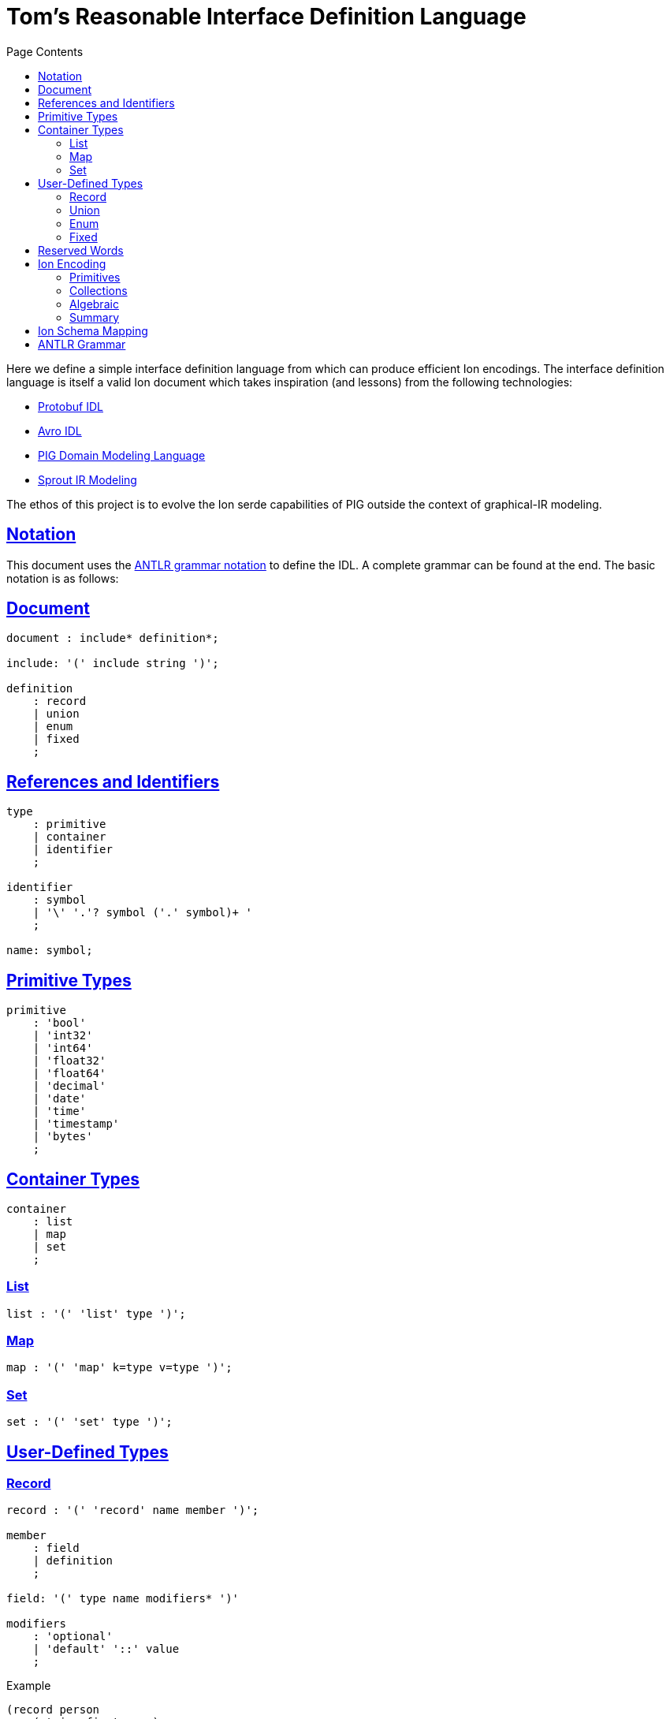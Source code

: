 = Tom's Reasonable Interface Definition Language
:toc:
:toc-title: Page Contents
:sectlinks:

Here we define a simple interface definition language from which can produce efficient Ion encodings. The interface definition language is itself a valid Ion document which takes inspiration (and lessons) from the following technologies:

* xref:https://protobuf.com/docs/language-spec[Protobuf IDL]
* xref:https://avro.apache.org/docs/1.11.1/specification/[Avro IDL]
* xref:https://github.com/partiql/partiql-ir-generator/wiki/Domain-Modeling-Language[PIG Domain Modeling Language]
* xref:https://github.com/partiql/partiql-lang-kotlin/blob/main/lib/sprout/README.md[Sprout IR Modeling]

The ethos of this project is to evolve the Ion serde capabilities of PIG outside the context of graphical-IR modeling.

== Notation

This document uses the xref:https://github.com/antlr/antlr4/blob/master/doc/grammars.md[ANTLR grammar notation] to define the IDL. A complete grammar can be found at the end. The basic notation is as follows:

== Document

[source,antlr]
----
document : include* definition*;

include: '(' include string ')';

definition
    : record
    | union
    | enum
    | fixed
    ;
----

== References and Identifiers

[source,antlr]
----
type
    : primitive
    | container
    | identifier
    ;

identifier
    : symbol
    | '\' '.'? symbol ('.' symbol)+ '
    ;

name: symbol;
----

== Primitive Types

[source,antlr]
----
primitive
    : 'bool'
    | 'int32'
    | 'int64'
    | 'float32'
    | 'float64'
    | 'decimal'
    | 'date'
    | 'time'
    | 'timestamp'
    | 'bytes'
    ;
----

== Container Types

[source,antlr]
----
container
    : list
    | map
    | set
    ;
----

=== List

[source,antlr]
----
list : '(' 'list' type ')';
----

=== Map

[source,antlr]
----
map : '(' 'map' k=type v=type ')';
----

=== Set

[source,antlr]
----
set : '(' 'set' type ')';
----

== User-Defined Types

=== Record

[source,antlr]
----
record : '(' 'record' name member ')';

member
    : field
    | definition
    ;

field: '(' type name modifiers* ')'

modifiers
    : 'optional'
    | 'default' '::' value
    ;
----

.Example
[source,ion]
----
(record person
    (string first_name)
    (string middle_name optional)
    (string first_name default::'Doe')
)
----

=== Union

[source,ion]
----
union : '(' 'union' name definition+ ')'
----

.Example
[source,ion]
----
(union my_union
    (record variant_a
        (int32 x)
        (int32 y)
    )
    (record variant_b
        (int32 u)
        (int32 v)
    )
)
----

=== Enum

[source,ion]
----
enum : '(' 'enum' name enumerators ')'

enumerators : '(' enumerator+ ')'

enumerator : [A-Z]+
----

.Example
[source,ion]
----
(enum my_enum (A, B, C))
----

=== Fixed

[source,antlr]
----
fixed : '(' 'fixed' name integer ')';
----

.Example
[source,ion]
----
(fixed uuid 16)
----

== Reserved Words

[source]
----
bool
int32
int64
float32
float64
decimal
date
time
timestamp
bytes

list
map
set

record
union
enum
fixed
----

== Ion Encoding

=== Primitives

PLACEHOLDER

=== Collections

PLACEHOLDER

=== Algebraic

PLACEHOLDER

=== Summary

PLACEHOLDER

== Ion Schema Mapping

PLACEHOLDER

== ANTLR Grammar

PLACEHOLDER
